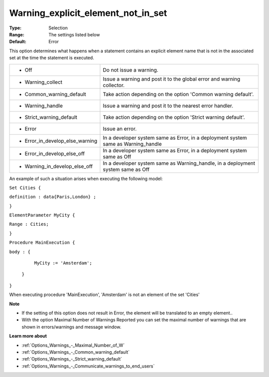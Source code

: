 

.. _Options_Execution_-_Warning_explicit_element_not_in_set:


Warning_explicit_element_not_in_set
===================================



:Type:	Selection	
:Range:	The settings listed below	
:Default:	Error	



This option determines what happens when a statement contains an explicit element name that is not in the associated set at the time the statement is executed.






.. list-table::

   * - *	Off	
     - Do not issue a warning.
   * - *	Warning_collect
     - Issue a warning and post it to the global error and warning collector.
   * - *	Common_warning_default
     - Take action depending on the option 'Common warning default'.
   * - *	Warning_handle
     - Issue a warning and post it to the nearest error handler.
   * - *	Strict_warning_default
     - Take action depending on the option 'Strict warning default'.
   * - *	Error
     - Issue an error.
   * - *	Error_in_develop_else_warning
     - In a developer system same as Error, in a deployment system same as Warning_handle
   * - *	Error_in_develop_else_off
     - In a developer system same as Error, in a deployment system same as Off
   * - *	Warning_in_develop_else_off
     - In a developer system same as Warning_handle, in a deployment system same as Off




An example of such a situation arises when executing the following model:



``Set Cities {`` 

``definition : data{Paris,London} ;`` 

``}`` 

``ElementParameter MyCity {`` 

``Range : Cities;`` 

``}`` 

``Procedure MainExecution {`` 

``body : {`` 

		``MyCity := 'Amsterdam';`` 

	``}`` 

``}`` 



When executing procedure 'MainExecution', 'Amsterdam' is not an element of the set 'Cities' 



**Note** 

*	If the setting of this option does not result in Error, the element will be translated to an empty element..
*	With the option Maximal Number of Warnings Reported you can set the maximal number of warnings that are shown in errors/warnings and message window.




**Learn more about** 

*	:ref:`Options_Warnings_-_Maximal_Number_of_W` 
*	:ref:`Options_Warnings_-_Common_warning_default` 
*	:ref:`Options_Warnings_-_Strict_warning_default` 
*	:ref:`Options_Warnings_-_Communicate_warnings_to_end_users` 






